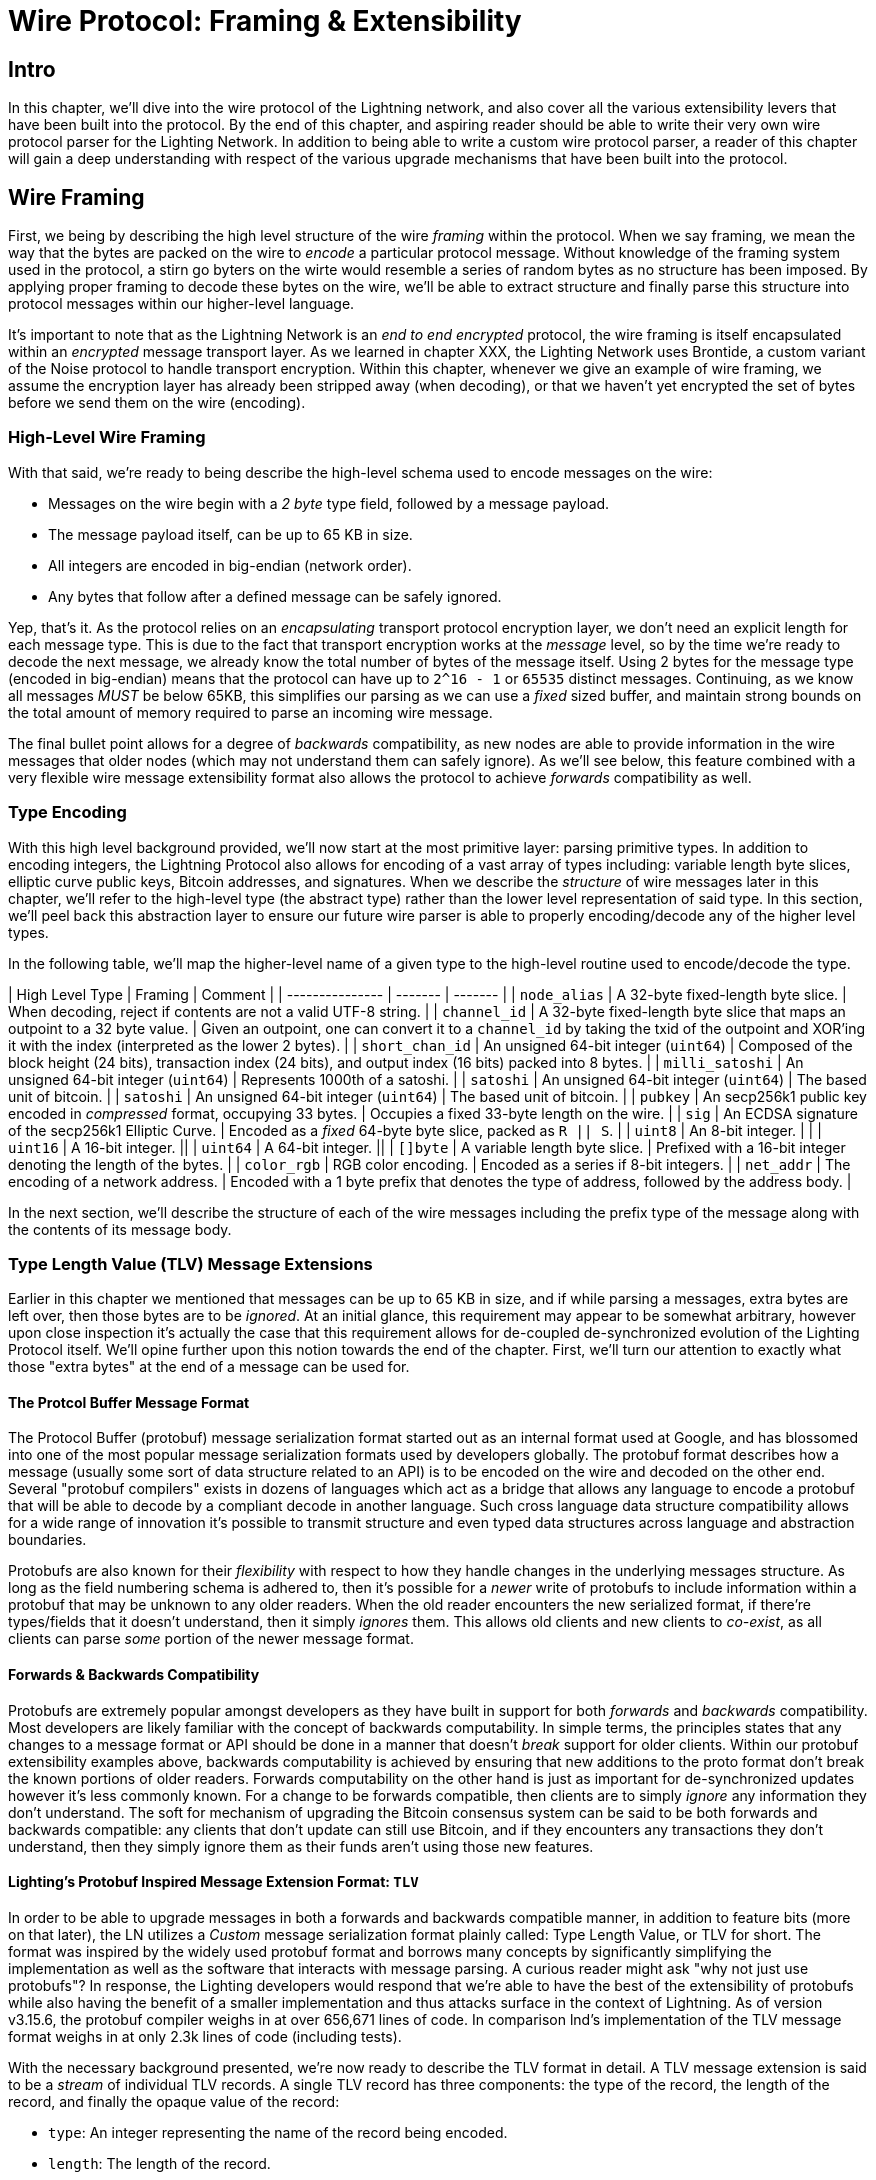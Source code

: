 # Wire Protocol: Framing & Extensibility

## Intro

In this chapter, we'll dive into the wire protocol of the Lightning network,
and also cover all the various extensibility levers that have been built into
the protocol. By the end of this chapter, and aspiring reader should be able to
write their very own wire protocol parser for the Lighting Network. In addition
to being able to write a custom wire protocol parser, a reader of this chapter
will gain a deep understanding with respect of the various upgrade mechanisms
that have been built into the protocol.

## Wire Framing

First, we being by describing the high level structure of the wire _framing_
within the protocol. When we say framing, we mean the way that the bytes are
packed on the wire to _encode_ a particular protocol message. Without knowledge
of the framing system used in the protocol, a stirn go byters on the wirte would
resemble a series of random bytes as no structure has been imposed. By applying
proper framing to decode these bytes on the wire, we'll be able to extract
structure and finally parse this structure into protocol messages within our
higher-level language.

It's important to note that as the Lightning Network is an _end to end
encrypted_ protocol, the wire framing is itself encapsulated within an
_encrypted_ message transport layer. As we learned in chapter XXX, the Lighting
Network uses Brontide, a custom variant of the Noise protocol to handle
transport encryption. Within this chapter, whenever we give an example of wire
framing, we assume the encryption layer has already been stripped away (when
decoding), or that we haven't yet encrypted the set of bytes before we send
them on the wire (encoding).

### High-Level Wire Framing

With that said, we're ready to being describe the high-level schema used to
encode messages on the wire:

  * Messages on the wire begin with a _2 byte_ type field, followed by a
    message payload.
  * The message payload itself, can be up to 65 KB in size.
  * All integers are encoded in big-endian (network order).
  * Any bytes that follow after a defined message can be safely ignored.

Yep, that's it. As the protocol relies on an _encapsulating_ transport protocol
encryption layer, we don't need an explicit length for each message type. This
is due to the fact that transport encryption works at the _message_ level, so
by the time we're ready to decode the next message, we already know the total
number of bytes of the message itself. Using 2 bytes for the message type
(encoded in big-endian) means that the protocol can have up to `2^16 - 1` or
`65535` distinct messages. Continuing, as we know all messages _MUST_ be below
65KB, this simplifies our parsing as we can use a _fixed_ sized buffer, and
maintain strong bounds on the total amount of memory required to parse an
incoming wire message.

The final bullet point allows for a degree of _backwards_ compatibility, as new
nodes are able to provide information in the wire messages that older nodes
(which may not understand them can safely ignore). As we'll see below, this
feature combined with a very flexible wire message extensibility format also
allows the protocol to achieve _forwards_ compatibility as well.

### Type Encoding

With this high level background provided, we'll now start at the most primitive
layer: parsing primitive types. In addition to encoding integers, the Lightning
Protocol also allows for encoding of a vast array of types including: variable
length byte slices, elliptic curve public keys, Bitcoin addresses, and
signatures. When we describe the _structure_ of wire messages later in this
chapter, we'll refer to the high-level type (the abstract type) rather than the
lower level representation of said type. In this section, we'll peel back this
abstraction layer to ensure our future wire parser is able to properly
encoding/decode any of the higher level types.

In the following table, we'll map the higher-level name of a given type to the
high-level routine used to encode/decode the type.

// TODO(roasbeef): finish

| High Level Type | Framing | Comment |
| --------------- | ------- | ------- |
| `node_alias` | A 32-byte fixed-length byte slice.      | When decoding, reject if contents are not a valid UTF-8 string. |
| `channel_id` | A 32-byte fixed-length byte slice that maps an outpoint to a 32 byte value.      | Given an outpoint, one can convert it to a `channel_id` by taking the txid of the outpoint and XOR'ing it with the index (interpreted as the lower 2 bytes). |
| `short_chan_id` | An unsigned 64-bit integer (`uint64`) | Composed of the block height (24 bits), transaction index (24 bits), and output index (16 bits) packed into 8 bytes. |
| `milli_satoshi` | An unsigned 64-bit integer (`uint64`) | Represents 1000th of a satoshi. |
| `satoshi` | An unsigned 64-bit integer (`uint64`) | The based unit of bitcoin. |
| `satoshi` | An unsigned 64-bit integer (`uint64`) | The based unit of bitcoin. |
| `pubkey`  | An secp256k1 public key encoded in _compressed_ format, occupying 33 bytes. | Occupies a fixed 33-byte length on the wire. |
| `sig`     | An ECDSA signature of the secp256k1 Elliptic Curve. | Encoded as a _fixed_ 64-byte byte slice, packed as `R || S`. |
| `uint8`   | An 8-bit integer. | |
| `uint16`  | A 16-bit integer. ||
| `uint64`  | A 64-bit integer. || 
| `[]byte`  | A variable length byte slice. | Prefixed with a 16-bit integer denoting the length of the bytes. |
| `color_rgb` | RGB color encoding. | Encoded as a series if 8-bit integers. |
| `net_addr` | The encoding of a network address. | Encoded with a 1 byte prefix that denotes the type of address, followed by the address body. |

In the next section, we'll describe the structure of each of the wire messages
including the prefix type of the message along with the contents of its message
body.

### Type Length Value (TLV) Message Extensions

Earlier in this chapter we mentioned that messages can be up to 65 KB in size,
and if while parsing a messages, extra bytes are left over, then those bytes
are to be _ignored_. At an initial glance, this requirement may appear to be
somewhat arbitrary, however upon close inspection it's actually the case that
this requirement allows for de-coupled de-synchronized evolution of the Lighting 
Protocol itself. We'll opine further upon this notion towards the end of the
chapter. First, we'll turn our attention to exactly what those "extra bytes" at
the end of a message can be used for.

#### The Protcol Buffer Message Format

The Protocol Buffer (protobuf) message serialization format started out as an
internal format used at Google, and has blossomed into one of the most popular
message serialization formats used by developers globally. The protobuf format
describes how a message (usually some sort of data structure related to an API)
is to be encoded on the wire and decoded on the other end. Several "protobuf
compilers" exists in dozens of languages which act as a bridge that allows any
language to encode a protobuf that will be able to decode by a compliant decode
in another language. Such cross language data structure compatibility allows
for a wide range of innovation it's possible to transmit structure and even
typed data structures across language and abstraction boundaries.

Protobufs are also known for their _flexibility_ with respect to how they
handle changes in the underlying messages structure. As long as the field
numbering schema is adhered to, then it's possible for a _newer_ write of
protobufs to include information within a protobuf that may be unknown to any
older readers. When the old reader encounters the new serialized format, if
there're types/fields that it doesn't understand, then it simply _ignores_
them. This allows old clients and new clients to _co-exist_, as all clients can
parse _some_ portion of the newer message format.

#### Forwards & Backwards Compatibility

Protobufs are extremely popular amongst developers as they have built in
support for both _forwards_ and _backwards_ compatibility. Most developers are
likely familiar with the concept of backwards computability. In simple terms,
the principles states that any changes to a message format or API should be
done in a manner that doesn't _break_ support for older clients. Within our
protobuf extensibility examples above, backwards computability is achieved by
ensuring that new additions to the proto format don't break the known portions
of older readers. Forwards computability on the other hand is just as important
for de-synchronized updates however it's less commonly known. For a change to
be forwards compatible, then clients are to simply _ignore_ any information
they don't understand. The soft for mechanism of upgrading the Bitcoin
consensus system can be said to be both forwards and backwards compatible: any
clients that don't update can still use Bitcoin, and if they encounters any
transactions they don't understand, then they simply ignore them as their funds
aren't using those new features.

#### Lighting's Protobuf Inspired Message Extension Format: `TLV`

In order to be able to upgrade messages in both a forwards and backwards
compatible manner, in addition to feature bits (more on that later), the LN
utilizes a _Custom_ message serialization format plainly called: Type Length
Value, or TLV for short. The format was inspired by the widely used protobuf
format and borrows many concepts by significantly simplifying the
implementation as well as the software that interacts with message parsing. A
curious reader might ask "why not just use protobufs"? In response, the
Lighting developers would respond that we're able to have the best of the
extensibility of protobufs while also having the benefit of a smaller
implementation and thus attacks surface in the context of Lightning. As of
version v3.15.6, the protobuf compiler weighs in at over 656,671 lines of code.
In comparison lnd's implementation of the TLV message format weighs in at only
2.3k lines of code (including tests).

With the necessary background presented, we're now ready to describe the TLV
format in detail. A TLV message extension is said to be a _stream_ of
individual TLV records. A single TLV record has three components: the type of
the record, the length of the record, and finally the opaque value of the 
record:

  * `type`: An integer representing the name of the record being encoded.
  * `length`: The length of the record.
  * `value`: The opaque value of the record.

Both the `type` and `length` are encoded using a variable sized integer that's
inspired by the variable sized integer (varint) used in Bitcoin's p2p protocol,
this variant is called `BigSize` for short. In its fullest form, a `BigSize`
integer can represent value up to 64-bits. In contrast to Bitcoin's varint
format, the `BigSize format instead encodes integers using a _big endian_ byte
ordering.

The `BigSize` varint has the components: the discriminant and the body. In the
context of the `BigSize` integer, the discriminant communicates to the decoder
the _size_ of the variable size integer. Remember that the uniquer thign about
variable sized integers is that they allow a parser to use less bytes to encode
smaller integers than larger ones. This allows message formats to safe space, as
they're able to minimally encode numbers from 8 to 6-bits. Encoding a `BigSize`
integer can be defined using a piece-wise function that branches based on the
size of the integer to be encoded.

  * If the value is _less than_ `0xfd` (`253`):
    * Then the discriminant isn't really used, and the encoding is simply the
      integer itself. 

    * This value allows us to encode very small integers with no additional
      overhead

  * If the value is _less than or equal to_ `0xffff` (`65535`):
    * Then the discriminant is encoded as `0xfd`, which indicates that the body is
      that follows is larger than `0xfd`, but smaller than `0xffff`).

    * The body is then encoded as a _16-bit_ integer. Including the
      discriminant, then we can encode a value that is greater than 253, but
      less than 65535 using `3 bytes`.

  * If the value is less than `0xffffffff` (`4294967295`):
    * Then the discriminant is encoded as `0xfe`.

    * The body is encoded using _32-bit_ integer, Including the discriminant,
     then we can encode a value that's less than `4,294,967,295` using _5
      bytes_.

  * Otherwise, we'll just encode the value as a fully _64-bit_ integer.


Within the context of a TLV message,
values below `2^16` are said to be _reserved_ for future use. Values beyond this
range are to be used for "custom" message extensions used by higher-level
application protocols. The `value` is defined in terms of the `type`. In other
words, it can take any forma s parzers will attempt to coalsces it into a
higher-level types (such as a signatture) depending on the context of the type
itself.

One issue with the protobuf format is the encodes of the same message may
output an entirely different set of bytes when encoded by two different
versions of the compiler. Such instances of a non-cannonical encoding are not
acceptable within teh context of Lighting, was many messages contain a
signature of the message digest. If it's possible for a message to be encoded
in two different ways, then it would be possible to break the authentication of
a signature inadvertently by re-encoding a message using a slightly different
set of bytes on the wire. 

In order to ensure that all encoded messages are canonical, the following
constraints are defined when encoding:

  * All records within a TLV stream MUST be encoded in order of strictly
    increasing type.

  * All records must _minimally encode_ the `type` and `length` fields. In
    orther woards, the smallest BigSIze representation for an integer MUST be
    used at all times. 

  * Each `type` may only appear _once_ within a given TLV stream.

In addition to these writing requirements a series of higher-level
interpretation requirements are also defined based on the _arity_ of a given
`type` integer. We'll dive further into these details towards the end of the
chapter cone we talked about how the Lighting Protocol is upgraded in practice
and in theory.


### Wire Messages

In this section, well outline the precise structure of each of the wire
messages within the protocol. We'll do so in two parts: first we'll enumerate
all the currently defined wire message types along with the message name
corresponding to that type, we',l then double back and define the structure of
each of the wire messages (partitioned into logical groupings).

First, we'll lead with an enumeration of all the currently defined types:

| Type Integer | Message Name | Category |
| ------------ | ------------ | -------- |
| 16  | `init`             |  Connection Establishment        |
| 17  | `error`             | Error Communication |
| 18  | `ping`             | Connection Liveness |
| 19  | `pong`             | Connection Liveness|
| 32  | `open_channel`             |          Channel Funding|
| 33  | `accept_channel`             |          Channel Funding|
| 34  | `funding_created`             |          Channel Funding|
| 35  | `funding_signed`             |          Channel Funding|
| 36  | `funding_locked`             |          Channel Funding + Channel Operation|
| 38  | `shutdown`             | Channel Closing         |
| 39  | `closing_signed`             |         Channel Closing |
| 128 | `update_add_htlc`             |          Channel Operation|
| 130 | `update_fulfill_hltc`             |          Channel Operation|
| 131 | `update_fail_htlc`             |          Channel Operation|
| 132 | `commit_sig`             |          Channel Operation|
| 133 | `revoke_and_ack`             |          Channel Operation|
| 134 | `update_fee`             |          Channel Operation|
| 135 | `update_fail_malformed_htlc`             |          Channel Operation|
| 136 | `channel_reestablish`             |         Channel Operation |
| 256 | `channel_announcement`             |          Channel Announcement|
| 257 | `node_announcement`             |          Channel Announcement|
| 258 | `channel_update`             |          Channel Announcement|
| 259 | `announce_signatures`             |          Channel Announcement|
| 261 | `query_short_chan_ids`             |          Channel Graph Syncing|
| 262 | `reply_short_chan_ids_end`             |          Channel Graph Syncing|
| 263 | `query_channel_range`             |          Channel Graph Syncing|
| 264 | `reply_channel_range`             |          Channel Graph Syncing|
| 265 | `gossip_timestamp_range`             |          Channel Graph Syncing|

In the above table, the `Category` field allows us to quickly categonize a
message based on its functionality within the protocol itself. At a high level,
we place a message into one of 8 (non exhaustive) buckets including: 

 * *Connection Establishment*: Sent when a peer to peer connection is first
   established. Also used in order to negotiate the set of _feature_ supported
   by a new connection.

 * *Error Communication*: Used by peer to communicate the occurrence of
   protocol level errors to each other.

 * *Connection Liveness*: Used by peers to check that a given transport
  connection is still live. 

 * *Channel Funding*: Used by peers to create a new payment channel. This
   process is also known as the channel funding process.

 * *Channel Operation*: The act of updating a given channel _off-chain_. This
   includes sending and receiving payments, as well as forwarding payments
   within the network.

 * *Channel Announcement*: The process of announcing a new public channel to
   the wider network so it can be used for routing purposes.

 * *Channel Graph Syncing*: The process of downloading+verifying the channel
  graph.


Notice how messages that belong to the same category typically share an
adjacent _message type_ as well. This is done on purpose in order to group
semantically similar messages together within the specification itself. With
this roadmap laid out, we'll now visit each message category in order to define
the precise structure and semantics of all defined messages within the LN
protocol.

#### Connection Establishment Messages

Messages in this category are the very first message sent between peers once
they establish a transport connection. At the time of writing of this chapter,
there exists only a single messages within this category, the `init` message.
The `init` message is sent by _both_ sides of the connection once it has been
first established. No other messages are to be sent before the `init` message
has been sent by both parties.

The structure of the `init` message is defined as follows: 

`init` message:

 * type: `16`
 * fields: 
    * `uint16`: `global_features_len`
    * `global_features_len*byte`: `global_features`
    * `uint16`: `features_len`
    * `features_len*byte`: `features`
    * `tlv_stream_tlvs`

Structurally, the `init` message is composed of two variable size bytes slices
that each store a set of _feature bits_. As we'll see later, feature bits are a
primitive used within the protocol in order to advertise the set of protocol
features a node either understands (optional features), or demands (required
features).

Note that modern node implementations will only use the `features` field, with
items residing within the `global_features` vector for primarily _historical_
purposes (backwards compatibility).

What follows after the core message is a series of T.L.V, or Type Length Value
records which can be used to extend the message in a forwards+backwards
compatible manner in the future. We'll cover what TLV records are and how
they're used later in the chapter.

An `init` message is then examined by a peer in order to determine if the
connection is well defined based on the set of optional and required feature
bits advertised by both sides. 

An optional feature means that a peer knows about a feature, but they don't
consider it critical to the operation of a new connection. An example of one
would be something like the ability to understand the semantics of a newly
added field to an existing message. 

On the other hand, required feature indicate that if the other peer doesn't
know about the feature, then the connection isn't well defined. An example of
such a feature would be a theoretical new channel type within the protocol: if
your peer doesn't know of this feature, they you don't want to keep the
connection as they're unable to open your new preferred channel type.

#### Error Communication Messages

Messages in this category are used to send connection level errors between two
peers. As we'll see later, another type of error exists in the protocol: an
HTLC forwarding level error. Connection level errors may signal things like
feature bit incompatibility, or the intent to force close (unilaterally
broadcast the latest signed commitment)

The sole message in this category is the `error` message:

 * type:  `17`
 * fields: 
   * `channel_id`: `chan_id`
   * `uint16`: `data_len`
   * `data_len*byte`: `data`

An `error` message can be sent within the scope of a particular channel by
setting the `channel_id`, to the `channel_id` of the channel under going this
new error state. Alternatively, if the error applies to the connection in
general, then the `channel_id` field should be set to all zeroes. This all zero
`channel_id` is also known as the connection level identifier for an error.

Depending on the nature of the error, sending an `error` message to a peer you
have a channel with may indicate that the channel cannot continue without
manual intervention, so the only option at that point is to force close the
channel by broadcasting the latest commitment state of the channel.

#### Connection Liveness

Messages in this section are used to probe to determine if a connection is
still live or not. As the LN protocol somewhat abstracts over the underlying
transport being used to transmit the messages, a set of protocol level `ping`
and `pong` messages are defined.

First, the `ping` message: 

  * type: `18`
  * fields:
    * `uint16`: `num_pong_bytes`
    * `uint16`: `ping_body_len`
    * `ping_body_len*bytes`: `ping_body`

Next it's companion, the `pong` message:

  * type: `19`
  * fields:
    * `uint16`: `pong_body_len`
    * `ping_body_len*bytes`: `pong_body`

A `ping` message can be sent by either party at any time. 

The `ping` message includes a `num_pong_bytes` field that is used to instruct
the receiving node with respect to how large the payload it sends in its `pong`
message is. The `ping` message also includes a `ping_body` opaque set of bytes
which can be safely ignored. It only serves to allow a sender to pad out `ping`
messages they send, which can be useful in attempting to thwart certain
de-anonymization techniques based on packet sizes on the wire.

A `pong` message should be sent in response to a received `ping` message. The
receiver should read a set of `num_pong_bytes` random bytes to send back as the
`pong_body` field. Clever use of these fields/messages may allow a privacy
concious routing node to attempt to thwart certain classes of network
de-anonymization attempts, as they can create a "fake" transcript that
resembles other messages based on the packet sizes set across. Remember that by
default the LN uses an _encrypted_ transport, so a passive network monitor
cannot read the plaintext bytes, thus only has timing and packet sizes to go
off of.

#### Channel Funding

As we go on, we enter into the territory of the core messages that govern the
functionality and semantics of the Lightning Protocol. In this section, we'll
explore the messages sent during the process of creating a new channel. We'll
only describe the fields used as we'll leave a in in-depth analysis of the
funding process to chapter XXX.

Messages that are sent during the channel funding flow belong to the following
set of 5 messages: `open_channel`, `accept_channel`, `funding_created`,
`funding_signed`, `funding_locked`. We'll leave a description of the precise
protocol flow involving these messages for a chapter XXX. In this section,
we'll simply enumerate the set of fields and briefly describe each one.

The `open_channel` message:

  * type: `32`
  * fields:
    * `chain_hash`:chain_hash
    * `32*byte`: `temp_chan_id`
    * `uint64`: `funding_satoshis`
    * `uint64`: `push_msat`
    * `uint64`: `dust_limit_satoshis`
    * `uint64`: `max_htlc_value_in_flight_msat`
    * `uint64`: `channel_reserve_satoshis`
    * `uint64`: `htlc_minimum_msat`
    * `uint32`: `feerate_per_kw`
    * `uint16`: `to_self_delay`
    * `uint16`: `max_accepted_htlcs`
    * `pubkey`: `funding_pubkey`
    * `pubkey`: `revocation_basepoint`
    * `pubkey`: `payment_basepoint`
    * `pubkey`: `delayed_payment_basepoint`
    * `pubkey`: `htlc_basepoint`
    * `pubkey`: `first_per_commitment_point`
    * `byte`: `channel_flags`
    * `tlv_stream`: `tlvs`

This is the first message sent when a node wishes to execute a new funding flow
with another node. This message contains all the necessary information required
for both peers to constructs both the funding transaction as well as the
commitment transaction.

At the time of writing of this chapter, a single TLV record is defined within
the set of optional TLV records that may be appended to the end of a defined
message: 

  * type: 0
  * data: `upfront_shutdown_script`

The `upfront_shutdown_script` is a variable sized byte slice that MUST be a
valid public key script as accepted by the Bitcoin networks' consensus
algorithm. By providing such an address, the sending party is able to
effectively create a "closed loop" for their channel, as neither side will sign
off an cooperative closure transaction that pays to any other address. In
practice, this address is usually one derived from a cold storage wallet.

The `channel_flags` field is a bitfield of which at the time of writing, only
the _first_ bit has any sort of significance. If this bit is set, then this
denotes that this channel is to be advertised to the public network as a route
bal channel. Otherwise, the channel is considered to be unadvertised, also
commonly referred to as a "private" channel.

The `accept_channel` message is the response to the `open_channel` message:

  * type: `33`
  * fields:
    * `32*byte`: `temp_chan_id`
    * `uint64`: `dust_limit_satoshis`
    * `uint64`: `max_htlc_value_in_flight_msat`
    * `uint64`: `channel_reserve_satoshis`
    * `uint64`: `htlc_minimum_msat`
    * `uint32`: `minimum_depth`
    * `uint16`: `to_self_delay`
    * `uint16`: `max_accepted_htlcs`
    * `pubkey`: `funding_pubkey`
    * `pubkey`: `revocation_basepoint`
    * `pubkey`: `payment_basepoint`
    * `pubkey`: `delayed_payment_basepoint`
    * `pubkey`: `htlc_basepoint`
    * `pubkey`: `first_per_commitment_point`
    * `tlv_stream`: `tlvs`

The `accept_channel` message is the second message sent during the funding flow
process. It serves to acknowledge an intent to open a channel with a new remote
peer. The message mostly echos the set of parameters that the responder wishes
to apply to their version of the commitment transaction. Later in Chapter XXX,
when we go into the funding process in details, we'll do a deep dive to explore
the implications of the various par maters that can be set when opening a new
channel.

In response, the initiator will send the `funding_created` message:

  * type: `34`
  * fields: 
    * `32*byte`: `temp_chan_id`
    * `32*byte`: `funding_txid`
    * `uint16`: `funding_output_index`
    * `sig`: `commit_sig`

Once the initiator of a channel receives the `accept_channel` message from the
responder, they they have all the materials they need in order to construct the
commitment transaction, as well as the funding transaction. As channels by
default are single funder (only one side commits funds), only the initiator
needs to construct the funding transaction. As a result, in order to allow the
responder to sign a version of a commitment transaction for the initiator, the
initiator, only needs to send the funding outpoint of the channel.

To conclude the responder sends the `funding_signed` message:

  * type: `34`
  * fields:
    * `channel_id`: `channel_id`
    * `sig`: `signature`

To conclude after the responder receivers the `funding_created` message, they
now own a valid signature of the commitment transaction by the initiator. With
this signature they're able to exit the channel at any time by signing their
half of the multi-sig funding output, and broadcasting the transaction. This is
referred to as a force close. In order to give the initiator the ability to do
so was well, before the channel can be used, the responder then signs the
initiator's commitment transaction as well.

Once this message has been received by the initiator, it's safe for them to
broadcast the funding transaction, as they're now able to exit the channel
agreement unilaterally.

Once the funding transaction has received enough confirmations, the
`funding_locked` is sent:

  * type: `36
  * fields:
    * `channel_id`: `channel_id`
    * `pubkey`: `next_per_commitment_point`

Once the funding transaction obtains a `minimum_depth` number of confirmations,
then the `funding_locked` message is to be sent by both sides. Only after this
message has been received, and sent can the channel being to be used.

#### Channel Closing

* type: `38`
* fields:
  [channel_id:channel_id]
[u16:len]
[len*byte:scriptpubkey]

* type: `39`
* fields:
  [channel_id:channel_id]
[u64:fee_satoshis]
[signature:signature]

#### Channel Operation

In this section, we'll briefly describe the set of messages used to allow
anodes to operate a channel. By operation, we mean being able to send receive,
and forward payments for a given channel.

In order to send, receive or forward a payment over a channel, an HTLC must
first be added to both commitment transactions that comprise of a channel link.

* The `update_add_htlc` message allows either side to add a new HTLC to the
opposite commitment transaction:

  * type: `128`
  * fields:
    * `channel_id`: `channel_id`
    * `uint64`: `id`
    * `uint64`: `amount_msat`
    * `sha256`: `payment_hash`
    * `uint32`:`cltv_expiry`
    * `1366*byte:`onion_routing_packet`

Sending this message allows one party to initiate either sending a new payment,
or forwarding an existing payment that arrived via in incoming channel. The
message specifies the amount (`amount_msat`) along with the payment hash that
unlocks the payment itself. The set of forwarding instructions of the next hop
are onion encrypted within the `onion_routing_packet` field. In Chapter XXX on
multi-hop HTLC forwarding, we details the onion routing protocol used in the
Lighting Network in detail.

Note that each HTLC sent uses an auto incrementing ID which is used by any
message which modifies na HTLC (settle or cancel) to reference the HTLC in a
unique manner scoped to the channel.

The `update_fulfill_hltc` allow redemption (receipt) of an active HTLC:

  * type: `130`
  * fields:
    * `channel_id`: `channel_id`
    * `uint64`: `id`
    * `32*byte`: `payment_preimage`

This message is sent by the HTLC receiver to the proposer in order to redeem an
active HTLC. The message references the `id` of the HTLC in question, and also
provides the pre-image (which unlocks the HLTC) as well.

The `update_fail_htlc` is sent to remove an HTLC from a commitment transaction:

  * type: `131`
  * fields:
    * `channel_id`:channel_id`
    * `uint64`: `id`
    * `uint16`: `len`
    * `len*byte`: `reason`

The `update_fail_htlc` is the opposite of the `update_fulfill_hltc` message as
it allows the receiver of an HTLC to remove the very same HTLC. This message is
typically sent when an HTLC cannot be properly routed upstream, and needs to be
sent back to the sender in order to unravel the HTLC chain. As we'll explore in
Chapter XX, the message contains an _encrypted_ failure reason (`reason`) which
may allow the sender to either adjust their payment route, or terminate if the
failure itself is a terminal one.

The `commit_sig` is used to stamp the creation of a new commitment transaction:

  * type: `132`
  * fields:
    * `channel_id`: `channel_id`
    * `sig`: `signature`
    * `uint16` `num_htlcs`
    * `num_htlcs*sig: `htlc_signature`

In addition to sending a signature for the next commitment transaction, the
sender of this message also needs to send a signature for each HTLC that's
present on the commitment transaction. This is due to the existence of the


The `revoke_and_ack` is sent to revoke a dated commitment:
  * type: `133`
  * fields:
    * `channel_id`: `channel_id`
    * `32*byte`: `per_commitment_secret`
    * `pubkey`: `next_per_commitment_point`

As the Lightning Network uses a replace-by-revoke commitment transaction, after
receiving a new commitment transaction via the `commit_sig` message, a party
must revoke their past commitment before they're able to receive another one.
While revoking a commitment transaction, the revoker then also provides the
next commitment point that's required to allow the other party to send them a
new commitment state.

The `update_fee` is sent to update the fee on the current commitment
transactions:

  * type: `134`
  * fields
    * `channel_id`: `channel_id`
    * `uint32`: `feerate_per_kw`

This message can only be sent by the initiator of the channel they're the ones
that will pay for the commitment fee of the channel as along as it's open. 

The `update_fail_malformed_htlc` is sent to remove a corrupted HTLC:

  * type: `135`
  * fields:
    * `channel_id`: `channel_id`
    * `uint64`: `id`
    * `sha256`: `sha256_of_onion`
    * `uint16`: `failure_code`

This message is similar to the `update_fail_htlc` but it's rarely used in
practice. As mentioned above, each HTLC carries an onion encrypted routing
packet that also covers the integrity of portions of the HTLC itself. If a
party receives an onion packet that has somehow been corrupted along the way,
then it won't be able to decrypt the packet. As a result it also can't properly
forward the HTLC, therefore it'll send this message to signify that the HTLC
has been corrupted somewhere along the route back to the sender.

#### Channel Announcement

Messages in this category are used to announce components of the Channel Graph
authenticated data structure to the wider network. The Channel Graph has a
series of unique properties due to the condition that all data added to the
channel graph MUST also be anchored in the base Bitcoin blockchain. As a
result, in order to add a new entry to the channel graph, an agent must be an
on chain transaction fee. This serves as a natural spam de tenace for the
Lightning Network.

The `channel_announcement` is used to announce a new channel to the wider
network:

    * type: `256`
    * fields:
        * `sig`: `node_signature_1`
        * `sig`: `node_signature_2`
        * `sig`: `bitcoin_signature_1`
        * `sig`: `bitcoin_signature_2`
        * `uint16`: `len`
        * `len*byte`: `features`
        * `chain_hash`: `chain_hash`
        * `short_channel_id`: `short_channel_id`
        * `pubkey`: `node_id_1`
        * `pubkey`: `node_id_2`
        * `pubkey`: `bitcoin_key_1`
        * `pubkey`: `bitcoin_key_2`

The series of signatures and public keys in the message serves to create a
_proof_ that the channel actually exists within the base Bitcoin blockchain. As
we'll detail in Chapter XXX, each channel is uniquely identified by a locator
that encodes it's _location_ within the blockchain. This locator is called this
`short_channel_id` and can fit into a 64-bit integer.


The `node_announcement` allows a node to announce/update it's vertex within the
greater Channel Graph:

  * type: `257`
  * fields:
    * `sig`:`signature`
    * `uint64`: `flen`
    * `flen*byte`: `features`
    * `uint32`: `timestamp`
    * `pubkey`: `node_id`
    * `3*byte`: `rgb_color`
    * `32*byte`: `alias`
    * `uint16`: `addrlen`
    * `addrlen*byte`: `addresses`

Note that if a node doesn't have any advertised channel within the Channel
Graph, then this message is ignored in order to ensure that adding an item to
the Channel Graph bares an on-chain cost. In this case, the on-chain cost will
the cost of creating the channel which this node is connected to.

In addition to advertising its feature set, this message also allows a node to
announce/update the set of network `addresses` that it can be reached at.

The `channel_update` messages is sent to update the properties and policies of
an active channel edge within the Channel graph:

  * type: `258:
  * fields:
    * `signature`: `signature`
    * `chain_hash`: `chain_hash`
    * `short_channel_id`: `short_channel_id`
    * `uint32`: `timestamp`
    * `byte`: `message_flags`
    * `byte`: `channel_flags`
    * `uint16`: `cltv_expiry_delta`
    * `uint64`: `htlc_minimum_msat`
    * `uint32`: `fee_base_msat`
    * `uint32`: `fee_proportional_millionths`
    * `uint16`: `htlc_maximum_msat` 

In addition to being able to enable/disable a channel this message allows a
node to update it's routing fees as well as other fields that shape the type of
payment that is permitted to flow through this channel.

The `announce_signatures` message is exchange by channel peers in order to
assemble the set of signatures required to produce a `channel_announcement`
message:

  * type: `259`
  * fields:
    * `channel_id`: `channel_id`
    * `short_channel_id`: `short_channel_id`
    * `sig`: `node_signature`
    * `sig`: `bitcoin_signature`

After the `funding_locked` message has been sent, if both sides wish to
advertise their channel to the network, then they'll each send the
`announce_signatures` message which allows both sides to emplace the 4
signatures required to generate a `announce_signatures` message.

#### Channel Graph Syncing

The `query_short_chan_ids` allows a peer to obtain the channel information
related to a series of short channel IDs:

  * type: `261:
  * fields:
      * `chain_hash`: `chain_hash`
      * `u16`: `len`
      * `len*byte`: `encoded_short_ids`
      * `query_short_channel_ids_tlvs`: `tlvs`

As we'll learn in Chapter XXX, these channel IDs may be a series of channels
that were new to the sender, or were out of date which allows the sender to
obtain the latest set of information for a set of channels.

The `reply_short_chan_ids_end` message is sent after a peer finishes responding
to a prior `query_short_chan_ids` message:

  * type; `262`
  * fields:
      * `chain_hash`: `chain_hash`
      * `byte`: `full_information`

This message signals to the receiving party that if they wish to send another
query message, they can now do so.

The `query_channel_range` message allows a node to query for the set of channel
opened within a block range:
  * type: `263:
  * fields:
      * `chain_hash`: `chain_hash`
      * `u32`: `first_blocknum`
      * `u32`: `number_of_blocks`
      * `query_channel_range_tlvs`: `tlvs`


As channels are represented using a short channel ID that encodes the location
of a channel in the chain, a node on the network can use a block height as a
sort of _cursor_ to seek through the chain in order to discover a set of newly
opened channels. In Chapter XXX, we'll go through the protocol peers use to
sync the channel graph in more detail.
  

The `reply_channel_range` message is the response to `query_channel_range` and
includes the set of short channel IDs for known channels within that range:
  * type: `264`
  * fields:
      * `chain_hash`: `chain_hash`
      * `u32`: `first_blocknum`
      * `u32`: `number_of_blocks`
      * `byte`: `sync_complete`
      * `u16`: `len`
      * `len*byte`: `encoded_short_ids`
      * `reply_channel_range_tlvs`: `tlvs`

As a response to `query_channel_range`, this message sends back the set of
channels that were opened within that range. This process can be repeated with
the requester advancing their cursor further down the chain in order to
continue syncing the Channel Graph.
  
The `gossip_timestamp_range` message allows a peer to start receiving new
incoming gossip messages on the network:
  * type: `265:
  * fields:
      * `chain_hash`: `chain_hash`
      * `u32`: `first_timestamp`
      * `u32`: `timestamp_range`

Once a peer has synced the channel graph, they can send this message if they
wish to receive real-time updates on changes in the Channel Graph. They can
also set the `first_timestamp` and `timestamp_range` fields if they wish to
receive a backlog of updates they may have missed while they were down.


### Type Length Value Fields

// TODO(roasbeef): move up after the framing discussion

## Feature Bits & Protocol Extensibility

diff types of upgrade:
  * e2e
  * internal 
  * link level
